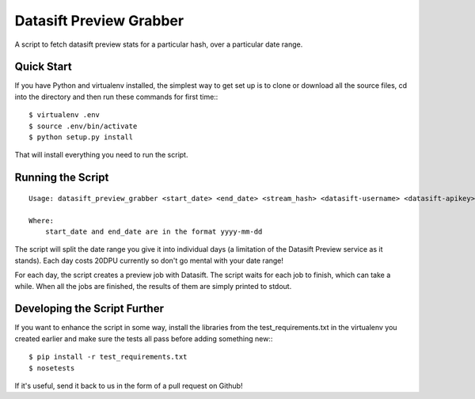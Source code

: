 Datasift Preview Grabber
========================

A script to fetch datasift preview stats for a particular hash, over a particular date range.

Quick Start
-----------

If you have Python and virtualenv installed, the simplest way to get set up is to
clone or download all the source files, cd into the directory and then run these
commands for first time:::

    $ virtualenv .env
    $ source .env/bin/activate
    $ python setup.py install

That will install everything you need to run the script.

Running the Script
------------------

::

    Usage: datasift_preview_grabber <start_date> <end_date> <stream_hash> <datasift-username> <datasift-apikey>

    Where:
        start_date and end_date are in the format yyyy-mm-dd

The script will split the date range you give it into individual days (a limitation
of the Datasift Preview service as it stands).  Each day costs 20DPU currently so
don't go mental with your date range!

For each day, the script creates a preview job with Datasift.  The script waits for
each job to finish, which can take a while.  When all the jobs are finished, the
results of them are simply printed to stdout.

Developing the Script Further
-----------------------------

If you want to enhance the script in some way, install the libraries from the
test_requirements.txt in the virtualenv you created earlier and make sure the
tests all pass before adding something new:::

    $ pip install -r test_requirements.txt
    $ nosetests

If it's useful, send it back to us in the form of a pull request on Github!
